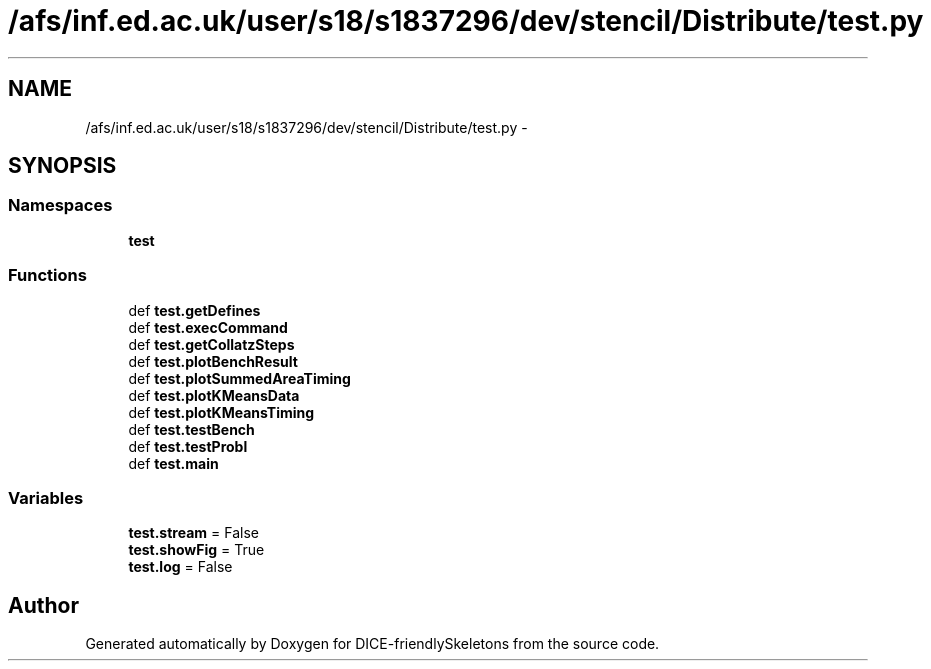.TH "/afs/inf.ed.ac.uk/user/s18/s1837296/dev/stencil/Distribute/test.py" 3 "Mon Mar 18 2019" "DICE-friendlySkeletons" \" -*- nroff -*-
.ad l
.nh
.SH NAME
/afs/inf.ed.ac.uk/user/s18/s1837296/dev/stencil/Distribute/test.py \- 
.SH SYNOPSIS
.br
.PP
.SS "Namespaces"

.in +1c
.ti -1c
.RI "\fBtest\fP"
.br
.in -1c
.SS "Functions"

.in +1c
.ti -1c
.RI "def \fBtest\&.getDefines\fP"
.br
.ti -1c
.RI "def \fBtest\&.execCommand\fP"
.br
.ti -1c
.RI "def \fBtest\&.getCollatzSteps\fP"
.br
.ti -1c
.RI "def \fBtest\&.plotBenchResult\fP"
.br
.ti -1c
.RI "def \fBtest\&.plotSummedAreaTiming\fP"
.br
.ti -1c
.RI "def \fBtest\&.plotKMeansData\fP"
.br
.ti -1c
.RI "def \fBtest\&.plotKMeansTiming\fP"
.br
.ti -1c
.RI "def \fBtest\&.testBench\fP"
.br
.ti -1c
.RI "def \fBtest\&.testProbl\fP"
.br
.ti -1c
.RI "def \fBtest\&.main\fP"
.br
.in -1c
.SS "Variables"

.in +1c
.ti -1c
.RI "\fBtest\&.stream\fP = False"
.br
.ti -1c
.RI "\fBtest\&.showFig\fP = True"
.br
.ti -1c
.RI "\fBtest\&.log\fP = False"
.br
.in -1c
.SH "Author"
.PP 
Generated automatically by Doxygen for DICE-friendlySkeletons from the source code\&.

